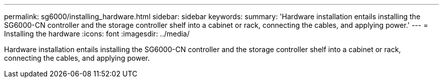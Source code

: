 ---
permalink: sg6000/installing_hardware.html
sidebar: sidebar
keywords: 
summary: 'Hardware installation entails installing the SG6000-CN controller and the storage controller shelf into a cabinet or rack, connecting the cables, and applying power.'
---
= Installing the hardware
:icons: font
:imagesdir: ../media/

[.lead]
Hardware installation entails installing the SG6000-CN controller and the storage controller shelf into a cabinet or rack, connecting the cables, and applying power.
